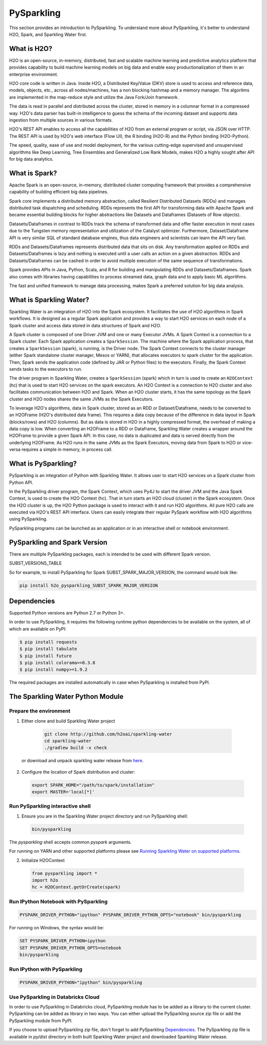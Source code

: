 PySparkling
===========

This section provides an introduction to PySparkling. To understand more about PySparkling, it's better to understand H2O, Spark, and Sparkling Water first.

What is H2O?
------------

H2O is an open-source, in-memory, distributed, fast and scalable machine learning and predictive analytics platform that provides capability to build machine learning models on big data and enable easy productionalization of them in an enterprise environment.

H2O core code is written in Java. Inside H2O, a Distributed Key/Value (DKV) store is used to access and reference data, models, objects, etc., across all nodes/machines, has a non blocking hashmap and a memory manager. The algoritms are implemented in the map-reduce style and utilize the Java Fork/Join framework.

The data is read in parallel and distributed across the cluster, stored in memory in a columnar format in a compressed way. H2O's data parser has built-in intelligence to guess the schema of the incoming dataset and supports data ingestion from multiple sources in various formats.

H2O's REST API enables to access all the capabilities of H2O from an external program or script, via JSON over HTTP. The REST API is used by H2O's web interface (Flow UI), the R binding (H2O-R) and the Python binding (H2O-Python).

The speed, quality, ease of use and model deployment, for the various cutting-edge supervised and unsupervised algorithms like Deep Learning, Tree Ensembles and Generalized Low Rank Models, makes H2O a highly sought after API for big data analytics.

What is Spark?
--------------

Apache Spark is an open-source, in-memory, distributed cluster computing framework that provides a comprehensive capability of building efficient big data pipelines.

Spark core implements a distributed memory abstraction, called Resilient Distributed Datasets (RDDs) and manages distributed task dispatching and scheduling. RDDs represents the first API for transforming data with Apache Spark and became essential building blocks for higher abstractions like Datasets and Dataframes (Datasets of Row objects).

Datasets/Dataframes in contrast to RDDs track the schema of transformed data and offer faster execution in most cases due to the Tungsten memory representation and utilization of the Catalyst optimizer. Furthermore, Dataset/Dataframe API is very similar SQL of standard database engines, thus data engineers and scientists can learn the API very fast.

RDDs and Datasets/Dataframes represents distributed data that sits on disk. Any transformation applied on RDDs and Datasets/Dataframes is lazy and nothing is executed until a user calls an action on a given abstraction. RDDs and Datasets/Dataframes can be cashed in order to avoid multiple execution of the same sequence of transformations.

Spark provides APIs in Java, Python, Scala, and R for building and manipulating RDDs and Datasets/Dataframes. Spark also comes with libraries having capabilities to process streamed data, graph data and to apply basic ML algorithms.

The fast and unified framework to manage data processing, makes Spark a preferred solution for big data analysis.

What is Sparkling Water?
------------------------

Sparkling Water is an integration of H2O into the Spark ecosystem. It facilitates the use of H2O algorithms in Spark workflows. It is designed as a regular Spark application and provides a way to start H2O services on each node of a Spark cluster and access data stored in data structures of Spark and H2O.

A Spark cluster is composed of one Driver JVM and one or many Executor JVMs. A Spark Context is a connection to a Spark cluster. Each Spark application creates a ``SparkSession``. The machine where the Spark application process, that creates a ``SparkSession`` (spark), is running, is the Driver node. The Spark Context connects to the cluster manager (either Spark standalone cluster manager, Mesos or YARN), that allocates executors to spark cluster for the application. Then, Spark sends the application code (defined by JAR or Python files) to the executors. Finally, the Spark Context sends tasks to the executors to run.

The driver program in Sparkling Water, creates a ``SparkSession`` (spark) which in turn is used to create an ``H2OContext`` (hc) that is used to start H2O services on the spark executors. An H2O Context is a connection to H2O cluster and  also facilitates communication between H2O and Spark. When an H2O cluster starts, it has the same topology as the Spark cluster and H2O nodes shares the same JVMs as the Spark Executors.

To leverage H2O's algorithms, data in Spark cluster, stored as an RDD or Dataset/Dataframe, needs to be converted to an H2OFrame (H2O's distributed data frame). This requires a data copy because of the difference in data layout in Spark (blocks/rows) and H2O (columns). But as data is stored in H2O in a highly compressed format, the overhead of making a data copy is low. When converting an H2OFrame to a RDD or Dataframe, Sparkling Water creates a wrapper around the H2OFrame to provide a given Spark API. In this case, no data is duplicated and data is served directly from the underlying H2OFrame. As H2O runs in the same JVMs as the Spark Executors, moving data from Spark to H2O or vice-versa requires a simple in memory, in process call.


What is PySparkling?
--------------------

PySparkling is an integration of Python with Sparkling Water. It allows user to start H2O services on a Spark cluster from Python API.
  
In the PySparkling driver program, the Spark Context, which uses Py4J to start the driver JVM and the Java Spark Context, is used to create the H2O Context (hc).  That in turn starts an H2O cloud (cluster) in the Spark ecosystem. Once the H2O cluster is up, the H2O Python package is used to interact with it and run H2O algorithms. All pure H2O calls are executed via H2O's REST API interface. Users can easily integrate their regular PySpark workflow with H2O algorithms using PySparkling.
  
PySparkling programs can be launched as an application or in an interactive shell or notebook environment. 
  

PySparkling and Spark Version
-----------------------------

There are multiple PySparkling packages, each is intended to be used with different Spark version.

SUBST_VERSIONS_TABLE

So for example, to install PySparkling for Spark SUBST_SPARK_MAJOR_VERSION, the command would look like:

.. code-block:: bash

    pip install h2o_pysparkling_SUBST_SPARK_MAJOR_VERSION

Dependencies
------------

Supported Python versions are Python 2.7 or Python 3+.

In order to use PySparkling, it requires the following runtime python dependencies to be available on the system, all of which are available on PyPI:

.. code-block:: bash

  $ pip install requests
  $ pip install tabulate
  $ pip install future
  $ pip install colorama>=0.3.8
  $ pip install numpy>=1.9.2

The required packages are installed automatically in case when PySparkling is installed from PyPI.


The Sparkling Water Python Module
---------------------------------

Prepare the environment
~~~~~~~~~~~~~~~~~~~~~~~

1. Either clone and build Sparkling Water project

  .. code-block:: bash

    git clone http://github.com/h2oai/sparkling-water
    cd sparkling-water
    ./gradlew build -x check


 or download and unpack sparkling water release from  `here <https://www.h2o.ai/download/>`_.

2. Configure the location of Spark distribution and cluster:

  .. code-block:: bash

    export SPARK_HOME="/path/to/spark/installation"
    export MASTER='local[*]'


Run PySparkling interactive shell
~~~~~~~~~~~~~~~~~~~~~~~~~~~~~~~~~

1. Ensure you are in the Sparkling Water project directory and run PySparkling shell:

 .. code-block:: bash

    bin/pysparkling


The *pysparkling* shell accepts common *pyspark* arguments.


For running on YARN and other supported platforms please see `Running Sparkling Water on supported platforms
<https://github.com/h2oai/sparkling-water/blob/master/DEVEL.md#TargetPlatforms>`_.


2. Initialize H2OContext

 .. code:: python

      from pysparkling import *
      import h2o
      hc = H2OContext.getOrCreate(spark)


Run IPython Notebook with PySparkling
~~~~~~~~~~~~~~~~~~~~~~~~~~~~~~~~~~~~~

.. code-block:: bash

    PYSPARK_DRIVER_PYTHON="ipython" PYSPARK_DRIVER_PYTHON_OPTS="notebook" bin/pysparkling

For running on Windows, the syntax would be: 

.. code-block:: bash

    SET PYSPARK_DRIVER_PYTHON=ipython 
    SET PYSPARK_DRIVER_PYTHON_OPTS=notebook 
    bin/pysparkling


Run IPython with PySparkling
~~~~~~~~~~~~~~~~~~~~~~~~~~~~

.. code-block:: bash

    PYSPARK_DRIVER_PYTHON="ipython" bin/pysparkling

Use PySparkling in Databricks Cloud
~~~~~~~~~~~~~~~~~~~~~~~~~~~~~~~~~~~

In order to use PySparkling in Databricks cloud, PySparkling module has to be added as a library to the current cluster.
PySparkling can be added as library in two ways. You can either upload the PySparkling source zip file or add the
PySparkling module from PyPI.

If you choose to upload PySparkling zip file, don't forget to add PySparkling `Dependencies`_.
The PySparkling zip file is available in *py/dist* directory in both built Sparkling Water project and downloaded Sparkling Water release.

	
